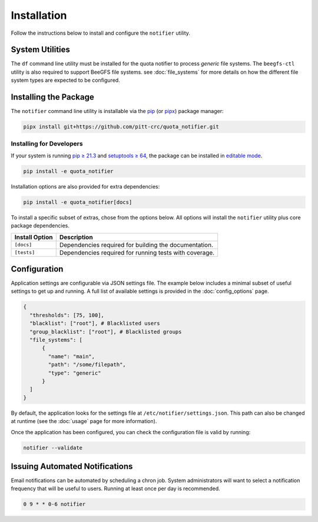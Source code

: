 Installation
============

Follow the instructions below to install and configure the ``notifier`` utility.

System Utilities
----------------

The ``df`` command line utility must be installed for the quota notifier to
process *generic* file systems. The ``beegfs-ctl`` utility is also required to
support BeeGFS file systems. see :doc:`file_systems` for more details on how
the different file system types are expected to be configured.

Installing the Package
----------------------

The ``notifier`` command line utility is installable via the `pip <https://pip.pypa.io/en/stable/>`_
(or `pipx <https://pypa.github.io/pipx/>`_) package manager:

.. code-block::

   pipx install git+https://github.com/pitt-crc/quota_notifier.git

Installing for Developers
^^^^^^^^^^^^^^^^^^^^^^^^^

If your system is running `pip ≥ 21.3 <https://pip.pypa.io/en/stable/news/#v21-3>`_
and `setuptools ≥ 64 <https://github.com/pypa/setuptools/blob/main/CHANGES.rst#v6400>`_,
the package can be installed in
`editable mode <https://pip.pypa.io/en/stable/topics/local-project-installs/#editable-installs>`_.

.. code-block:: bash

    pip install -e quota_notifier

Installation options are also provided for extra dependencies:

.. code-block:: bash

    pip install -e quota_notifier[docs]

To install a specific subset of extras, chose from the options below.
All options will install the ``notifier`` utility plus core package dependencies.

+----------------------+---------------------------------------------------------+
| Install Option       | Description                                             |
+======================+=========================================================+
| ``[docs]``           | Dependencies required for building the documentation.   |
+----------------------+---------------------------------------------------------+
| ``[tests]``          | Dependencies required for running tests with coverage.  |
+----------------------+---------------------------------------------------------+

Configuration
-------------

Application settings are configurable via JSON settings file.
The example below includes a minimal subset of useful settings to get up and running.
A full list of available settings is provided in the :doc:`config_options` page.

.. code-block:: json

   {
     "thresholds": [75, 100],
     "blacklist": ["root"], # Blacklisted users
     "group_blacklist": ["root"], # Blacklisted groups
     "file_systems": [
         {
           "name": "main",
           "path": "/some/filepath",
           "type": "generic"
         }
     ]
   }

By default, the application looks for the settings file at ``/etc/notifier/settings.json``.
This path can also be changed at runtime (see the :doc:`usage` page for more information).

Once the application has been configured, you can check the configuration file is valid by running:

.. code-block:: bash

   notifier --validate

Issuing Automated Notifications
-------------------------------

Email notifications can be automated by scheduling a chron job.
System administrators will want to select a notification frequency that will be useful to users.
Running at least once per day is recommended.

.. code-block::

   0 9 * * 0-6 notifier
